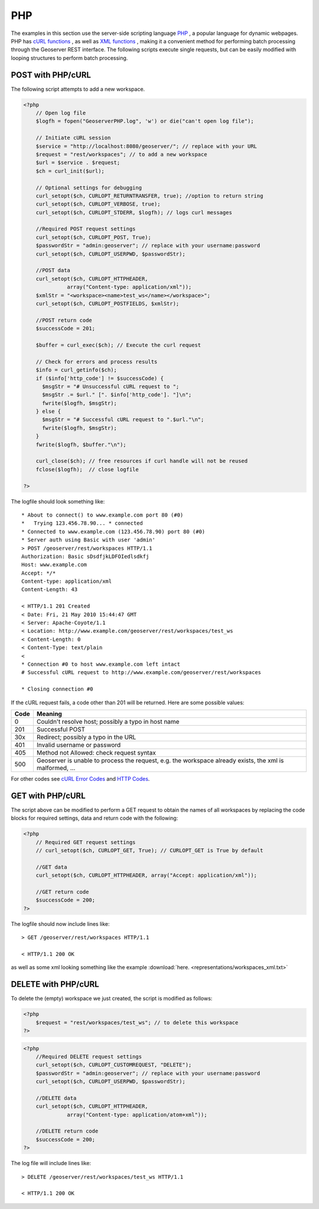 .. _rest_config_examples_php:

PHP
====

The examples in this section use the server-side scripting language 
`PHP <http://php.net/index.php/>`_
, a popular language for dynamic webpages. 
PHP has 
`cURL functions <http://php.net/manual/en/ref.curl.php/>`_ 
, as well as 
`XML functions <http://www.php.net/manual/en/refs.xml.php/>`_
, making it a convenient method for performing batch processing
through the Geoserver REST interface. The following scripts execute
single requests, but can be easily modified with looping structures to perform
batch processing.

POST with PHP/cURL
-----------------------
The following script attempts to add a new workspace.

.. code-block:: php

  <?php 
      // Open log file
      $logfh = fopen("GeoserverPHP.log", 'w') or die("can't open log file");

      // Initiate cURL session
      $service = "http://localhost:8080/geoserver/"; // replace with your URL
      $request = "rest/workspaces"; // to add a new workspace
      $url = $service . $request; 
      $ch = curl_init($url);

      // Optional settings for debugging
      curl_setopt($ch, CURLOPT_RETURNTRANSFER, true); //option to return string
      curl_setopt($ch, CURLOPT_VERBOSE, true);
      curl_setopt($ch, CURLOPT_STDERR, $logfh); // logs curl messages

      //Required POST request settings
      curl_setopt($ch, CURLOPT_POST, True);
      $passwordStr = "admin:geoserver"; // replace with your username:password
      curl_setopt($ch, CURLOPT_USERPWD, $passwordStr);

      //POST data
      curl_setopt($ch, CURLOPT_HTTPHEADER, 
                array("Content-type: application/xml")); 
      $xmlStr = "<workspace><name>test_ws</name></workspace>";
      curl_setopt($ch, CURLOPT_POSTFIELDS, $xmlStr);
      
      //POST return code 
      $successCode = 201;

      $buffer = curl_exec($ch); // Execute the curl request
      
      // Check for errors and process results
      $info = curl_getinfo($ch);
      if ($info['http_code'] != $successCode) {
        $msgStr = "# Unsuccessful cURL request to ";
        $msgStr .= $url." [". $info['http_code']. "]\n";
        fwrite($logfh, $msgStr);
      } else {
        $msgStr = "# Successful cURL request to ".$url."\n";
        fwrite($logfh, $msgStr);
      }
      fwrite($logfh, $buffer."\n");

      curl_close($ch); // free resources if curl handle will not be reused
      fclose($logfh);  // close logfile

  ?>

The logfile should look something like::

  * About to connect() to www.example.com port 80 (#0)
  *   Trying 123.456.78.90... * connected
  * Connected to www.example.com (123.456.78.90) port 80 (#0)
  * Server auth using Basic with user 'admin'
  > POST /geoserver/rest/workspaces HTTP/1.1
  Authorization: Basic sDsdfjkLDFOIedlsdkfj
  Host: www.example.com
  Accept: */*
  Content-type: application/xml
  Content-Length: 43
  
  < HTTP/1.1 201 Created
  < Date: Fri, 21 May 2010 15:44:47 GMT
  < Server: Apache-Coyote/1.1
  < Location: http://www.example.com/geoserver/rest/workspaces/test_ws
  < Content-Length: 0
  < Content-Type: text/plain
  < 
  * Connection #0 to host www.example.com left intact
  # Successful cURL request to http://www.example.com/geoserver/rest/workspaces
  
  * Closing connection #0

If the cURL request fails, a code other than 201 will be returned.
Here are some possible values:

+------------+---------------------------------------------------------------+ 
| Code       |   Meaning                                                     |
+============+===============================================================+ 
|   0        |  Couldn't resolve host; possibly a typo in host name          |
+------------+---------------------------------------------------------------+ 
| 201        |  Successful POST                                              |
+------------+---------------------------------------------------------------+ 
| 30x        |  Redirect; possibly a typo in the URL                         |
+------------+---------------------------------------------------------------+ 
| 401        |  Invalid username or password                                 |
+------------+---------------------------------------------------------------+ 
| 405        |  Method not Allowed: check request syntax                     |
+------------+---------------------------------------------------------------+ 
| 500        |  Geoserver is unable to process the request,                  |
|            |  e.g. the workspace already exists, the xml is malformed, ... |
+------------+---------------------------------------------------------------+ 

For other codes see `cURL Error Codes <http://curl.haxx.se/libcurl/c/libcurl-errors.html>`_ and `HTTP Codes <http://www.w3.org/Protocols/rfc2616/rfc2616-sec10.html>`_.

GET with PHP/cURL
---------------------

The script above can be modified to perform a GET request to obtain
the names of all workspaces by replacing the code blocks for required
settings, data and return code with the following:

.. code-block:: php

  <?php
      // Required GET request settings
      // curl_setopt($ch, CURLOPT_GET, True); // CURLOPT_GET is True by default

      //GET data
      curl_setopt($ch, CURLOPT_HTTPHEADER, array("Accept: application/xml"));
      
      //GET return code 
      $successCode = 200;
  ?>

The logfile should now include lines like::

  > GET /geoserver/rest/workspaces HTTP/1.1
  
  < HTTP/1.1 200 OK

as well as some xml looking something like the example 
:download:`here. <representations/workspaces_xml.txt>`

DELETE with PHP/cURL
------------------------
To delete the (empty) workspace we just created, the script is modified as follows:

.. code-block:: php

  <?php
      $request = "rest/workspaces/test_ws"; // to delete this workspace
  ?>

.. code-block:: php

  <?php
      //Required DELETE request settings
      curl_setopt($ch, CURLOPT_CUSTOMREQUEST, "DELETE");
      $passwordStr = "admin:geoserver"; // replace with your username:password
      curl_setopt($ch, CURLOPT_USERPWD, $passwordStr);

      //DELETE data
      curl_setopt($ch, CURLOPT_HTTPHEADER, 
                array("Content-type: application/atom+xml")); 

      //DELETE return code 
      $successCode = 200;
  ?>

The log file will include lines like::

  > DELETE /geoserver/rest/workspaces/test_ws HTTP/1.1

  < HTTP/1.1 200 OK
 
